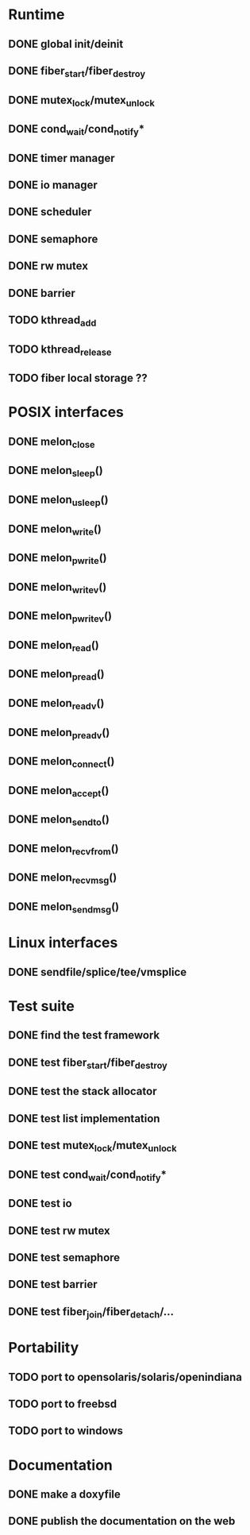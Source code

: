 * Runtime
** DONE global init/deinit
   CLOSED: [2011-07-13 Wed 17:19]
** DONE fiber_start/fiber_destroy
   CLOSED: [2011-07-10 Sun 12:34]
** DONE mutex_lock/mutex_unlock
   CLOSED: [2011-07-19 Tue 16:07]
** DONE cond_wait/cond_notify*
   CLOSED: [2011-07-16 Sat 13:40]
** DONE timer manager
   CLOSED: [2011-07-14 Thu 11:37]
** DONE io manager
   CLOSED: [2011-07-20 Wed 00:17]
** DONE scheduler
   CLOSED: [2011-07-09 Sat 23:01]

** DONE semaphore
   CLOSED: [2011-07-20 Wed 00:55]
** DONE rw mutex
   CLOSED: [2011-07-20 Wed 13:02]
** DONE barrier
   CLOSED: [2011-07-20 Wed 12:12]
** TODO kthread_add
** TODO kthread_release
** TODO fiber local storage ??
* POSIX interfaces
** DONE melon_close
   CLOSED: [2011-09-13 Tue 11:57]
** DONE melon_sleep()
   CLOSED: [2011-07-20 Wed 00:17]
** DONE melon_usleep()
   CLOSED: [2011-07-20 Wed 00:17]
** DONE melon_write()
   CLOSED: [2011-07-20 Wed 00:17]
** DONE melon_pwrite()
   CLOSED: [2011-07-20 Wed 00:17]
** DONE melon_writev()
   CLOSED: [2011-07-20 Wed 00:17]
** DONE melon_pwritev()
   CLOSED: [2011-07-20 Wed 00:17]
** DONE melon_read()
   CLOSED: [2011-07-20 Wed 00:17]
** DONE melon_pread()
   CLOSED: [2011-07-20 Wed 00:17]
** DONE melon_readv()
   CLOSED: [2011-07-20 Wed 00:17]
** DONE melon_preadv()
   CLOSED: [2011-07-20 Wed 00:17]
** DONE melon_connect()
   CLOSED: [2011-07-20 Wed 00:17]
** DONE melon_accept()
   CLOSED: [2011-07-20 Wed 00:17]
** DONE melon_sendto()
   CLOSED: [2011-07-20 Wed 00:17]
** DONE melon_recvfrom()
   CLOSED: [2011-07-20 Wed 00:17]
** DONE melon_recvmsg()
   CLOSED: [2011-07-20 Wed 00:17]
** DONE melon_sendmsg()
   CLOSED: [2011-07-20 Wed 00:17]

* Linux interfaces
** DONE sendfile/splice/tee/vmsplice
   CLOSED: [2011-07-20 Wed 00:17]

* Test suite
** DONE find the test framework
   CLOSED: [2011-07-10 Sun 12:34]
** DONE test fiber_start/fiber_destroy
   CLOSED: [2011-07-13 Wed 17:19]
** DONE test the stack allocator
   CLOSED: [2011-07-13 Wed 17:20]
** DONE test list implementation
   CLOSED: [2011-07-13 Wed 17:20]
** DONE test mutex_lock/mutex_unlock
   CLOSED: [2011-07-16 Sat 13:40]
** DONE test cond_wait/cond_notify*
   CLOSED: [2011-07-19 Tue 16:07]
** DONE test io
   CLOSED: [2011-07-20 Wed 00:18]
** DONE test rw mutex
   CLOSED: [2011-09-13 Tue 11:57]
** DONE test semaphore
   CLOSED: [2011-09-13 Tue 11:57]
** DONE test barrier
   CLOSED: [2011-07-22 Fri 16:01]
** DONE test fiber_join/fiber_detach/...
   CLOSED: [2011-09-13 Tue 11:57]
* Portability
** TODO port to opensolaris/solaris/openindiana
** TODO port to freebsd
** TODO port to windows
* Documentation
** DONE make a doxyfile
   CLOSED: [2011-07-22 Fri 16:02]
** DONE publish the documentation on the web
   CLOSED: [2011-07-22 Fri 16:02]
